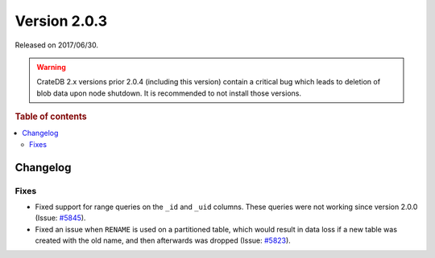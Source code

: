 .. _version_2.0.3:

=============
Version 2.0.3
=============

Released on 2017/06/30.

.. WARNING::

    CrateDB 2.x versions prior 2.0.4 (including this version) contain a critical
    bug which leads to deletion of blob data upon node shutdown. It is
    recommended to not install those versions.

.. rubric:: Table of contents

.. contents::
   :local:

Changelog
=========

Fixes
-----

- Fixed support for range queries on the ``_id`` and ``_uid`` columns. These
  queries were not working since version 2.0.0 (Issue: `#5845`_).

- Fixed an issue when ``RENAME`` is used on a partitioned table, which would
  result in data loss if a new table was created with the old name, and then
  afterwards was dropped (Issue: `#5823`_).

.. _#5845: https://github.com/crate/crate/issues/5845
.. _#5823: https://github.com/crate/crate/issues/5823
